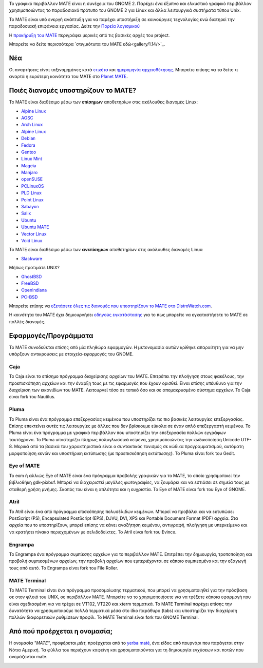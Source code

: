 .. link:
.. description:
.. tags: About,Applications,Screenshots
.. date: 2013-10-31 12:29:57
.. title: MATE Desktop Environment
.. slug: index
.. pretty_url: False

Το γραφικό περιβάλλον MATE είναι η συνέχεια του GNOME 2. Παρέχει ένα έξυπνο 
και ελκυστικό γραφικό περιβάλλον χρησιμοποιώντας το παραδοσιακό πρότυπο του GNOME 2
για Linux και άλλα λειτουργικά συστήματα τύπου Unix.

Το MATE είναι υπό ενεργή ανάπτυξη για να παρέχει υποστήριξη σε καινούργιες τεχνολογίες ενώ
διατηρεί την παραδοσιακή επιφάνεια εργασίας.
Δείτε την `Πορεία λογισμικού <http://wiki.mate-desktop.com/roadmap>`_ 

Η `προκήρυξη του MATE <http://wiki.mate-desktop.com/board:manifesto>`_
περιγράφει μερικές από τις βασικές αρχές του project.

.. image:: /screens/screenshot.jpg
    :align: center

Μπορείτε να δείτε περισσότερα `στιγμιότυπα του MATE εδώ<gallery/1.14/>`_.

---
Νέα
---

.. post-list::
    :lang: en
    :stop: 5

Οι αναρτήσεις είναι ταξινομημένες κατά `ετικέτα <tags/>`_ και `ημερομηνία αρχειοθέτησης <archive/>`_.
Μπορείτε επίσης να τα δείτε τι αναρτά η ευρύτερη κοινότητα του ΜΑΤΕ 
στο `Planet MATE <http://planet.mate-desktop.com>`_.

------------------------------------
Ποιές διανομές υποστηρίζουν το MATE?
------------------------------------

Το MATE είναι διαθέσιμο μέσω των **επίσημων** αποθετηρίων στις ακόλουθες διανομές Linux:

* `Alpine Linux <https://www.alpinelinux.org/>`_
* `AOSC <https://aosc.io/>`_
* `Arch Linux <http://www.archlinux.org>`_
* `Alpine Linux <https://www.alpinelinux.org/>`_
* `Debian <http://www.debian.org>`_
* `Fedora <http://www.fedoraproject.org>`_
* `Gentoo <http://www.gentoo.org>`_
* `Linux Mint <http://linuxmint.com>`_
* `Mageia <https://www.mageia.org/en/>`_
* `Manjaro <http://manjaro.org/>`_
* `openSUSE <http://www.opensuse.org>`_
* `PCLinuxOS <http://www.pclinuxos.com/get-pclinuxos/mate/>`_
* `PLD Linux <https://www.pld-linux.org/>`_
* `Point Linux <http://pointlinux.org/>`_
* `Sabayon <http://www.sabayon.org>`_
* `Salix <http://www.salixos.org>`_
* `Ubuntu <http://www.ubuntu.com>`_
* `Ubuntu MATE <http://www.ubuntu-mate.org>`_
* `Vector Linux <http://vectorlinux.com>`_
* `Void Linux <http://www.voidlinux.eu/>`_

Το MATE είναι διαθέσιμο μέσω των **ανεπίσημων** αποθετηρίων στις ακόλουθες διανομές Linux:

* `Slackware <http://www.slackware.com>`_

Μήπως προτιμάτε UNIX?

* `GhostBSD <http://ghostbsd.org>`_
* `FreeBSD <http://freebsd.org>`_
* `OpenIndiana <https://www.openindiana.org>`_
* `PC-BSD <http://www.pcbsd.org>`_

Μπορείτε επίσης να `εξετάσετε όλες τις διανομές που υποστηρίζουν το MATE στο DistroWatch.com <http://distrowatch.org/search.php?desktop=MATE#distrosearch>`_.

Η κοινότητα του MATE έχει δημιουργήσει `οδηγούς εγκατάστασης <http://wiki.mate-desktop.com/download>`_
για το πως μπορείτε να εγκαταστήσετε το MATE σε πολλές διανομές.

---------------------
Εφαρμογές/Προγράμματα
---------------------

Το MATE συνοδεύεται επίσης από μία πληθώρα εφαρμογών. Η μετονομασία αυτών κρίθηκε απαραίτητη
για να μην υπάρξουν αντικρούσεις με στοιχεία-εφαρμογές του GNOME.

Caja
====

.. image:: /assets/img/mate/caja.png

To Caja είναι το επίσημο πρόγραμμα διαχείρισης αρχείων του MATE. Επιτρέπει την πλοήγηση
στους φακέλους, την προεπισκόπηση αρχείων και την έναρξη τους με τις εφαρμογές
που έχουν ορισθεί. Είναι επίσης υπέυθυνο για την διαχείριση των εικονιδίων του ΜΑΤΕ.
Λειτουργεί τόσο σε τοπικό όσο και σε απομακρυσμένο σύστημα αρχείων.
Το Caja είναι fork του Nautilus. 

Pluma
=====

.. image:: /assets/img/mate/pluma.png

Το Pluma είναι ένα πρόγραμμα επεξεργασίας κειμένου που υποστηρίζει τις πιο βασικές λειτουργίες
επεξεργασίας. Επίσης επεκτείνει αυτές τις λειτουργίες με άλλες που δεν βρίσκουμε εύκολα
σε έναν απλό επεξεργαστή κειμένου. Το Pluma είναι ένα πρόγραμμα με γραφικό περιβάλλον που 
υποστηρίζει την επεξεργασία πολλών εγγράφων ταυτόχρονα. Το Pluma υποστηρίζει πλήρως
πολυγλωσσικά κείμενα, χρησιμοποιώντας την κωδικοποίηση Unicode UTF-8. Μερικά από τα βασικά του
χαρακτηριστικά είναι ο συντακτικός τονισμός σε κώδικα προγραμματισμού, αυτόματη μορφοποίηση κενών
και υποστήρικη εκτύπωσης (με προεπισκόπηση εκτύπωσης).
Το Pluma είναι fork του Gedit.

Eye of MATE
===========

.. image:: /assets/img/mate/eom.png

Το eom ή αλλιώς Eye of MATE είναι ένα πρόγραμμα προβολής γραφικών για το MATE, το οποίο
χρησιμοποιεί την βιβλιοθήκη gdk-pixbuf. Μπορεί να διαχειριστεί μεγάλες φωτογραφίες, 
να ζουμάρει και να εστιάσει σε σημεία τους με σταθερή χρήση μνήμης. Σκοπός του είναι η απλότητα
και η ευχριστία.
Το Eye of MATE είναι fork του Eye of GNOME.

Atril
=====

.. image:: /assets/img/mate/atril.png

Το Atril είναι ένα από πρόγραμμα επισκόπησης πολυσέλιδων κειμένων. Μπορεί να προβάλει 
και να εκτυπώσει PostScript (PS), Encapsulated PostScript (EPS), DJVU, DVI, XPS και Portable
Document Format (PDF) αρχεία. Στα αρχεία που το υποστηρίζουν, μπορεί επίσης να κάνει αναζήτηση
κειμένου, αντιγραφή, πλοήγηση με υπερκείμενο και να κρατήσει πίνακα περιεχομένων με σελιδοδείκτες.
Το Atril είναι fork του Evince.

Engrampa
========

.. image:: /assets/img/mate/engrampa.png

Το Engrampa ένα πρόγραμμα συμπίεσης αρχείων για το περιβάλλον MATE.
Επιτρέπει την δημιουργία, τροποποίηση και προβολή συμπιεσμένων αρχείων,
την προβολή αρχείων που εμπεριέχονται σε κάποιο συμπιεσμένο και την εξαγωγή τους από αυτό.
Το Engrampa είναι fork του File Roller.

MATE Terminal
=============

.. image:: /assets/img/mate/terminal.png

Το MATE Terminal είναι ένα πρόγραμμα προσομοίωσης τερματικού, που μπορεί να χρησιμοποιηθεί
για την πρόσβαση σε στον φλοιό του UNIX, σε περιβάλλον MATE.
Μπορείτε να το χρησιμοποιήσετε για να τρέξετε κάποια εφαρμογή που είναι σχεδιασμένη 
για να τρέχει σε VT102, VT220 και xterm τερματικά.
Το MATE Terminal παρέχει επίσης την δυνατότητα να χρησιμοποιούμε πολλά τερματικά 
μέσα στο ίδιο παράθυρο (tabs) και υποστηρίζει την διαχείριση πολλών διαφορετικών 
ρυθμίσεων προφίλ.
To MATE Terminal είναι fork του GNOME Terminal.

------------------------------
Από πού προέρχεται η ονομασία;
------------------------------

Η ονομασία *"MATE"*, προφέρεται *μέιτ*, προέρχεται από το `yerba maté
<http://en.wikipedia.org/wiki/Yerba_mate>`_, ένα είδος από πουρνάρι 
που παράγεται στην Νότια Αμερική. Τα φύλλα του περιέχουν καφεϊνη και χρησιμοποιούνται
για τη δημιουργία εγχύσεων και ποτών που ονομάζονται mate.

.. image:: http://upload.wikimedia.org/wikipedia/commons/thumb/2/28/Ilex_paraguariensis_-_K%C3%B6hler%E2%80%93s_Medizinal-Pflanzen-074.jpg/220px-Ilex_paraguariensis_-_K%C3%B6hler%E2%80%93s_Medizinal-Pflanzen-074.jpg
    :align: center
